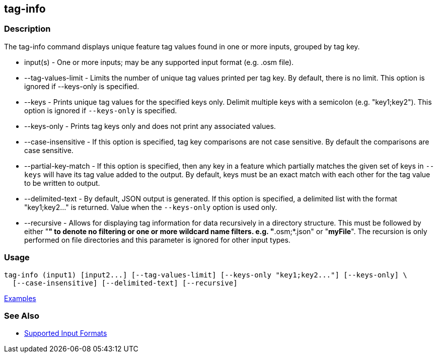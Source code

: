 [[tag-info]]
== tag-info

=== Description

The +tag-info+ command displays unique feature tag values found in one or more inputs, grouped by tag key. 

* +input(s)+            - One or more inputs; may be any supported input format (e.g. .osm file).
* +--tag-values-limit+  - Limits the number of unique tag values printed per tag key. By default, there is no limit. This 
                          option is ignored if --keys-only is specified.
* +--keys+              - Prints unique tag values for the specified keys only.  Delimit multiple keys with a semicolon 
                          (e.g. "key1;key2"). This option is ignored if `--keys-only` is specified.
* +--keys-only+         - Prints tag keys only and does not print any associated values.
* +--case-insensitive+  - If this option is specified, tag key comparisons are not case sensitive. By default the comparisons 
                          are case sensitive.
* +--partial-key-match+ - If this option is specified, then any key in a feature which partially matches the given set of keys 
                          in `--keys` will have its tag value added to the output. By default, keys must be an exact match 
                          with each other for the tag value to be written to output.
* +--delimited-text+    - By default, JSON output is generated. If this option is specified, a delimited list with the format
                          "key1;key2..." is returned. Value when the `--keys-only` option is used only.
* +--recursive+         - Allows for displaying tag information for data recursively in a directory structure. 
                          This must be followed by either "*" to denote no filtering or one or more wildcard name filters. 
                          e.g. "*.osm;*.json" or "*myFile*". The recursion is only performed on file directories and 
                          this parameter is ignored for other input types.

=== Usage

--------------------------------------
tag-info (input1) [input2...] [--tag-values-limit] [--keys-only "key1;key2..."] [--keys-only] \
  [--case-insensitive] [--delimited-text] [--recursive]
--------------------------------------

https://github.com/ngageoint/hootenanny/blob/master/docs/user/CommandLineExamples.asciidoc#display-tag-schema-information-for-a-map[Examples]

=== See Also

* https://github.com/ngageoint/hootenanny/blob/master/docs/user/SupportedDataFormats.asciidoc#applying-changes-1[Supported Input Formats]

